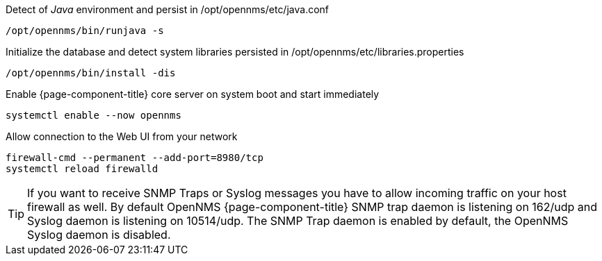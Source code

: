 .Detect of _Java_ environment and persist in /opt/opennms/etc/java.conf
[source, console]
----
/opt/opennms/bin/runjava -s
----

.Initialize the database and detect system libraries persisted in /opt/opennms/etc/libraries.properties
[source, console]
----
/opt/opennms/bin/install -dis
----

.Enable {page-component-title} core server on system boot and start immediately
[source, console]
----
systemctl enable --now opennms
----

.Allow connection to the Web UI from your network
[source, console]
----
firewall-cmd --permanent --add-port=8980/tcp
systemctl reload firewalld
----

TIP: If you want to receive SNMP Traps or Syslog messages you have to allow incoming traffic on your host firewall as well.
     By default OpenNMS {page-component-title} SNMP trap daemon is listening on 162/udp and Syslog daemon is listening on 10514/udp.
     The SNMP Trap daemon is enabled by default, the OpenNMS Syslog daemon is disabled.
